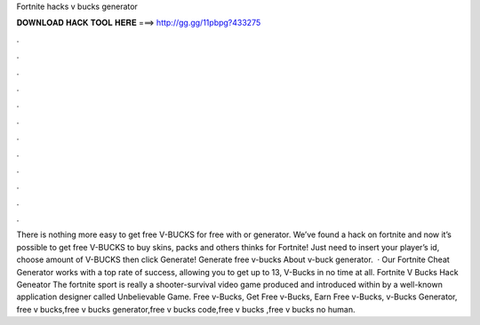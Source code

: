 Fortnite hacks v bucks generator

𝐃𝐎𝐖𝐍𝐋𝐎𝐀𝐃 𝐇𝐀𝐂𝐊 𝐓𝐎𝐎𝐋 𝐇𝐄𝐑𝐄 ===> http://gg.gg/11pbpg?433275

.

.

.

.

.

.

.

.

.

.

.

.

There is nothing more easy to get free V-BUCKS for free with or generator. We’ve found a hack on fortnite and now it’s possible to get free V-BUCKS to buy skins, packs and others thinks for Fortnite! Just need to insert your player’s id, choose amount of V-BUCKS then click Generate! Generate free v-bucks About v-buck generator.  · Our Fortnite Cheat Generator works with a top rate of success, allowing you to get up to 13, V-Bucks in no time at all. Fortnite V Bucks Hack Geneator The fortnite sport is really a shooter-survival video game produced and introduced within by a well-known application designer called Unbelievable Game. Free v-Bucks, Get Free v-Bucks, Earn Free v-Bucks, v-Bucks Generator, free v bucks,free v bucks generator,free v bucks code,free v bucks ,free v bucks no human.